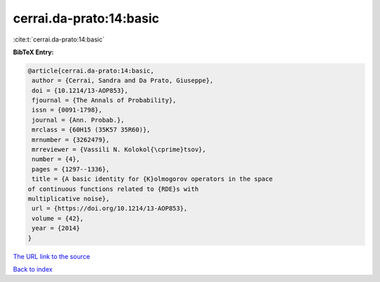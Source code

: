 cerrai.da-prato:14:basic
========================

:cite:t:`cerrai.da-prato:14:basic`

**BibTeX Entry:**

.. code-block:: bibtex

   @article{cerrai.da-prato:14:basic,
    author = {Cerrai, Sandra and Da Prato, Giuseppe},
    doi = {10.1214/13-AOP853},
    fjournal = {The Annals of Probability},
    issn = {0091-1798},
    journal = {Ann. Probab.},
    mrclass = {60H15 (35K57 35R60)},
    mrnumber = {3262479},
    mrreviewer = {Vassili N. Kolokol{\cprime}tsov},
    number = {4},
    pages = {1297--1336},
    title = {A basic identity for {K}olmogorov operators in the space
   of continuous functions related to {RDE}s with
   multiplicative noise},
    url = {https://doi.org/10.1214/13-AOP853},
    volume = {42},
    year = {2014}
   }
`The URL link to the source <ttps://doi.org/10.1214/13-AOP853}>`_


`Back to index <../By-Cite-Keys.html>`_
